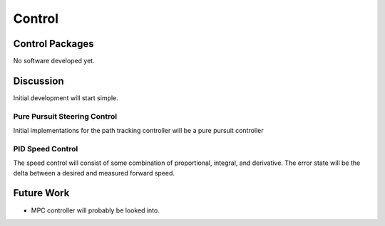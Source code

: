 Control
=======

Control Packages
----------------
No software developed yet.

Discussion
-------------
Initial development will start simple.

Pure Pursuit Steering Control
*****************************
Initial implementations for the path tracking controller will be a pure pursuit controller

PID Speed Control
*****************
The speed control will consist of some combination of proportional, integral, and derivative.
The error state will be the delta between a desired and measured forward speed.

Future Work
-----------
* MPC controller will probably be looked into.

